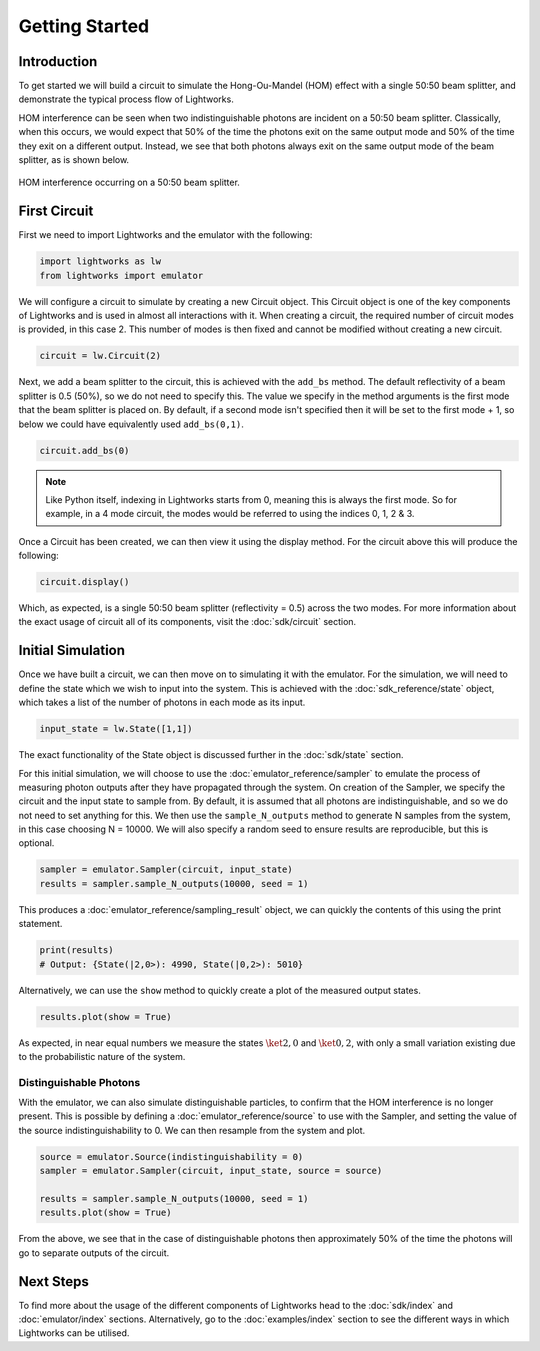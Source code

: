 Getting Started
===============

Introduction
------------
To get started we will build a circuit to simulate the Hong-Ou-Mandel (HOM) effect with a single 50:50 beam splitter, and demonstrate the typical process flow of Lightworks.

HOM interference can be seen when two indistinguishable photons are incident on a 50:50 beam splitter. Classically, when this occurs, we would expect that 50% of the time the photons exit on the same output mode and 50% of the time they exit on a different output. Instead, we see that both photons always exit on the same output mode of the beam splitter, as is shown below.

.. figure:: assets/getting_started_hom_demo.svg
    :scale: 350%
    :align: center
    
    HOM interference occurring on a 50:50 beam splitter.

First Circuit
-------------

First we need to import Lightworks and the emulator with the following:

.. code-block:: Python

    import lightworks as lw
    from lightworks import emulator

We will configure a circuit to simulate by creating a new Circuit object. This Circuit object is one of the key components of Lightworks and is used in almost all interactions with it. When creating a circuit, the required number of circuit modes is provided, in this case 2. This number of modes is then fixed and cannot be modified without creating a new circuit.

.. code-block:: Python

    circuit = lw.Circuit(2)

Next, we add a beam splitter to the circuit, this is achieved with the ``add_bs`` method. The default reflectivity of a beam splitter is 0.5 (50%), so we do not need to specify this. The value we specify in the method arguments is the first mode that the beam splitter is placed on. By default, if a second mode isn't specified then it will be set to the first mode + 1, so below we could have equivalently used ``add_bs(0,1)``.

.. code-block:: Python

    circuit.add_bs(0)

.. note::
    Like Python itself, indexing in Lightworks starts from 0, meaning this is always the first mode. So for example, in a 4 mode circuit, the modes would be referred to using the indices 0, 1, 2 & 3.

Once a Circuit has been created, we can then view it using the display method. For the circuit above this will produce the following:

.. code-block:: Python

    circuit.display()

.. image:: assets/getting_started_hom_circuit.svg
    :scale: 200%
    :align: center

Which, as expected, is a single 50:50 beam splitter (reflectivity = 0.5) across the two modes. For more information about the exact usage of circuit all of its components, visit the :doc:`sdk/circuit` section.

Initial Simulation
------------------

Once we have built a circuit, we can then move on to simulating it with the emulator. For the simulation, we will need to define the state which we wish to input into the system. This is achieved with the :doc:`sdk_reference/state` object, which takes a list of the number of photons in each mode as its input.

.. code-block:: Python

    input_state = lw.State([1,1])

The exact functionality of the State object is discussed further in the :doc:`sdk/state` section.

For this initial simulation, we will choose to use the :doc:`emulator_reference/sampler` to emulate the process of measuring photon outputs after they have propagated through the system. On creation of the Sampler, we specify the circuit and the input state to sample from. By default, it is assumed that all photons are indistinguishable, and so we do not need to set anything for this. We then use the ``sample_N_outputs`` method to generate N samples from the system, in this case choosing N = 10000. We will also specify a random seed to ensure results are reproducible, but this is optional.

.. code-block:: Python

    sampler = emulator.Sampler(circuit, input_state)
    results = sampler.sample_N_outputs(10000, seed = 1)

This produces a :doc:`emulator_reference/sampling_result` object, we can quickly the contents of this using the print statement.

.. code-block:: Python

    print(results)
    # Output: {State(|2,0>): 4990, State(|0,2>): 5010}

Alternatively, we can use the ``show`` method to quickly create a plot of the measured output states.

.. code-block:: Python

    results.plot(show = True)

.. image:: assets/getting_started_demo_plot.png
    :scale: 100%
    :align: center

As expected, in near equal numbers we measure the states :math:`\ket{2,0}` and :math:`\ket{0,2}`, with only a small variation existing due to the probabilistic nature of the system.

Distinguishable Photons
^^^^^^^^^^^^^^^^^^^^^^^

With the emulator, we can also simulate distinguishable particles, to confirm that the HOM interference is no longer present. This is possible by defining a :doc:`emulator_reference/source` to use with the Sampler, and setting the value of the source indistinguishability to 0. We can then resample from the system and plot.

.. code-block:: Python

    source = emulator.Source(indistinguishability = 0)
    sampler = emulator.Sampler(circuit, input_state, source = source)

    results = sampler.sample_N_outputs(10000, seed = 1)
    results.plot(show = True)

.. image:: assets/getting_started_demo_plot2.png
    :scale: 100%
    :align: center

From the above, we see that in the case of distinguishable photons then approximately 50% of the time the photons will go to separate outputs of the circuit. 

Next Steps
----------

To find more about the usage of the different components of Lightworks head to the :doc:`sdk/index` and :doc:`emulator/index` sections. Alternatively, go to the :doc:`examples/index` section to see the different ways in which Lightworks can be utilised.